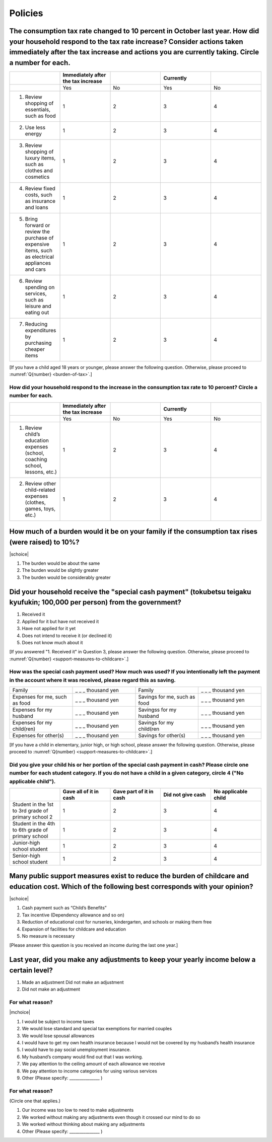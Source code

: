 ==============
 Policies
==============

The consumption tax rate changed to 10 percent in October last year. How did your household respond to the tax rate increase? Consider actions taken immediately after the tax increase and actions you are currently taking. Circle a number for each.
=============================================================================================================================================================================================================================================================================

.. csv-table:: 
    :header: "", "Immediately after the tax increase", "","Currently",""
    :widths: 5, 5, 5, 5 ,5

    "","Yes","No","Yes","No"
    "1) Review shopping of essentials, such as food", "1", "2", "3", "4"
    "2) Use less energy", "1", "2", "3", "4"
    "3) Review shopping of luxury items, such as clothes and cosmetics", "1", "2", "3", "4"
    "4) Review fixed costs, such as insurance and loans", "1", "2", "3", "4"
    "5) Bring forward or review the purchase of expensive items, such as electrical appliances and cars", "1", "2", "3", "4"
    "6) Review spending on services, such as leisure and eating out", "1", "2", "3", "4"
    "7) Reducing expenditures by purchasing cheaper items", "1", "2", "3", "4"

[If you have a child aged 18 years or younger, please answer the following question. Otherwise, please proceed to :numref:`Q{number} <burden-of-tax>`.]

How did your household respond to the increase in the consumption tax rate to 10 percent? Circle a number for each.
------------------------------------------------------------------------------------------------------------------------

.. csv-table:: 
    :header: "", "Immediately after the tax increase", "","Currently",""
    :widths: 5, 5, 5, 5 ,5

    "","Yes","No","Yes","No"
    "1) Review child’s education expenses (school, coaching school, lessons, etc.)", "1", "2", "3", "4"
    "2) Review other child-related expenses (clothes, games, toys, etc.)", "1", "2", "3", "4"

.. _burden-of-tax:

How much of a burden would it be on your family if the consumption tax rises (were raised) to 10%?
========================================================================================================

|schoice|

1. The burden would be about the same
2. The burden would be slightly greater
3. The burden would be considerably greater

Did your household receive the "special cash payment" (tokubetsu teigaku kyufukin; 100,000 per person) from the government?
================================================================================================================================================================================================================

1. Received it
2. Applied for it but have not received it
3. Have not applied for it yet
4. Does not intend to receive it (or declined it)
5. Does not know much about it

[If you answered "1. Received it" in Question 3, please answer the following question. Otherwise, please proceed to :numref:`Q{number} <support-measures-to-childcare>`.]

How was the special cash payment used? How much was used? If you intentionally left the payment in the account where it was received, please regard this as saving.
------------------------------------------------------------------------------------------------------------------------------------------------------------------------------------------------------------------------------------------------

.. csv-table:: 
    :widths: 5, 5, 5, 5

    "Family","_ _ _ thousand yen","Family","_ _ _ thousand yen"
    "Expenses for me, such as food", "_ _ _ thousand yen", "Savings for me, such as food", "_ _ _ thousand yen"
    "Expenses for my husband", "_ _ _ thousand yen", "Savingss for my husband", "_ _ _ thousand yen"
    "Expenses for my child(ren)", "_ _ _ thousand yen", "Savings for my child(ren", "_ _ _ thousand yen"
    "Expenses for other(s)", "_ _ _ thousand yen", "Savings for other(s)", "_ _ _ thousand yen"

[If you have a child in elementary, junior high, or high school, please answer the following question. Otherwise, please proceed to :numref:`Q{number} <support-measures-to-childcare>`.]

Did you give your child his or her portion of the special cash payment in cash? Please circle one number for each student category. If you do not have a child in a given category, circle 4 ("No applicable child").
------------------------------------------------------------------------------------------------------------------------------------------------------------------------------------------------------------------------------------------------

.. csv-table:: 
    :header: "", "Gave all of it in cash", "Gave part of it in cash","Did not give cash","No applicable child"
    :widths: 5, 5, 5, 5 ,5

    "Student in the 1st to 3rd grade of primary school 2", "1", "2", "3", "4"
    "Student in the 4th to 6th grade of primary school", "1", "2", "3", "4"
    "Junior-high school student", "1", "2", "3", "4"
    "Senior-high school student", "1", "2", "3", "4"


.. _support-measures-to-childcare:

Many public support measures exist to reduce the burden of childcare and education cost. Which of the following best corresponds with your opinion?
=============================================================================================================================================================

|schoice|

1. Cash payment such as “Child’s Benefits”
2. Tax incentive (Dependency allowance and so on)
3. Reduction of educational cost for nurseries, kindergarten, and schools or making them free
4. Expansion of facilities for childcare and education
5. No measure is necessary

[Please answer this question is you received an income during the last one year.]

Last year, did you make any adjustments to keep your yearly income below a certain level?
====================================================================================================

1. Made an adjustment	Did not make an adjustment
2. Did not make an adjustment

For what reason?
---------------------------

|mchoice|

1. I would be subject to income taxes
2. We would lose standard and special tax exemptions for married couples
3. We would lose spousal allowances
4. I would have to get my own health insurance because I would not be covered by my husband’s health insurance
5. I would have to pay social unemployment insurance.
6. My husband’s company would find out that I was working.
7. We pay attention to the ceiling amount of each allowance we receive
8. We pay attention to income categories for using various services
9. Other (Please specify: _______________ )

For what reason?
--------------------------

(Circle one that applies.)

1. Our income was too low to need to make adjustments
2. We worked without making any adjustments even though it crossed our mind to do so
3. We worked without thinking about making any adjustments
4. Other (Please specify: _______________ )
